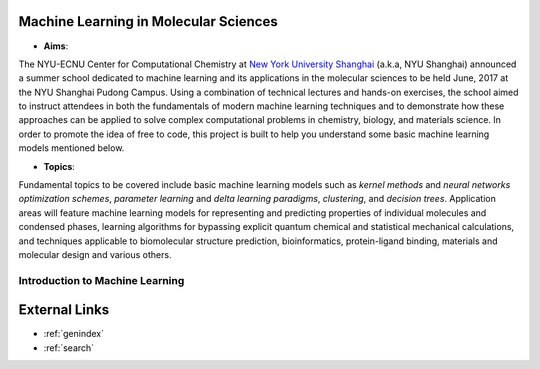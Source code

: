 Machine Learning in Molecular Sciences
==================================================

.. image:: https://s1.ax1x.com/2020/07/21/UosEmd.md.jpg

* **Aims**:
The NYU-ECNU Center for Computational Chemistry at `New York University Shanghai <https://shanghai.nyu.edu/>`_ (a.k.a, NYU Shanghai) announced a summer school dedicated to machine learning and its applications in the molecular sciences to be held June, 2017 at the NYU Shanghai Pudong Campus. Using a combination of technical lectures and hands-on exercises, the school aimed to instruct attendees in both the fundamentals of modern machine learning techniques and to demonstrate how these approaches can be applied to solve complex computational problems in chemistry, biology, and materials science. In order to promote the idea of free to code, this project is built to help you understand some basic machine learning models mentioned below.

* **Topics**: 

Fundamental topics to be covered include basic machine learning models such as *kernel methods* and *neural networks optimization schemes*, *parameter learning* and *delta learning paradigms*, *clustering*, and *decision trees*.  Application areas will feature machine learning models for representing and predicting properties of individual molecules and condensed phases, learning algorithms for bypassing explicit quantum chemical and statistical mechanical calculations, and techniques applicable to biomolecular structure prediction, bioinformatics, protein-ligand binding, materials and molecular design and various others.


Introduction to Machine Learning
--------------------------------


External Links
===========================

* :ref:`genindex`
* :ref:`search`
